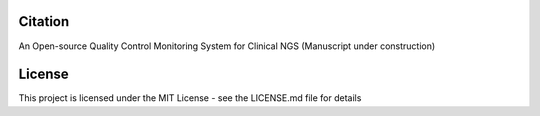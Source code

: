 Citation
========

An Open-source Quality Control Monitoring System for Clinical NGS (Manuscript under construction)

License
=======

This project is licensed under the MIT License - see the LICENSE.md file for details


